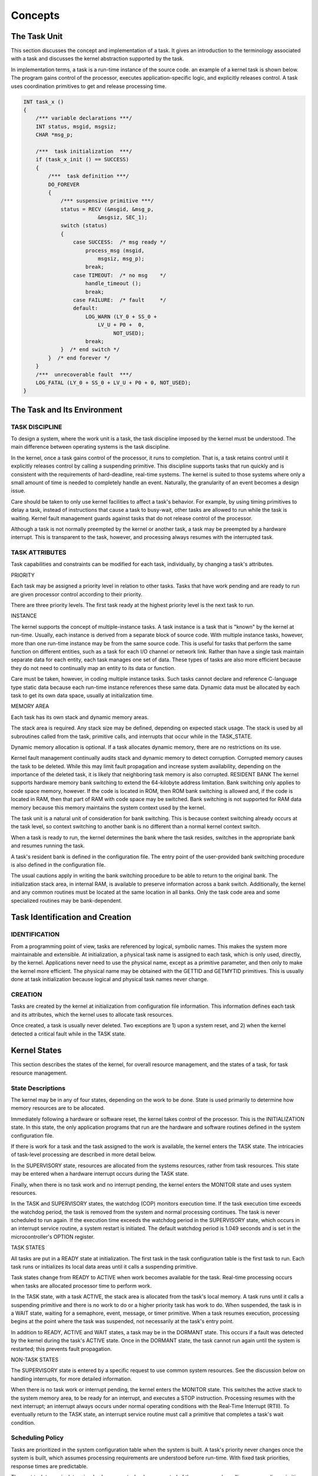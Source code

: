 Concepts
=========================================================================

The Task Unit
-------------

This section discusses the concept and implementation of a task.  It gives an introduction to the terminology associated with a task and discusses the kernel abstraction supported by the task.

In implementation terms, a task is a run-time instance of the source code.  an example of a kernel task is shown below.  The program gains control of the processor, executes application-specific logic, and explicitly releases control.  A task uses coordination primitives to get and release processing time.

.. code:: c

    INT task_x ()
    {
        /*** variable declarations ***/
        INT status, msgid, msgsiz;
        CHAR *msg_p;

        /***  task initialization  ***/
        if (task_x_init () == SUCCESS)
        {
            /***  task definition ***/
            DO_FOREVER
            {
                /*** suspensive primitive ***/
                status = RECV (&msgid, &msg_p,
                            &msgsiz, SEC_1);
                switch (status)
                {
                    case SUCCESS:  /* msg ready */
                        process_msg (msgid,
                            msgsiz, msg_p);
                        break;
                    case TIMEOUT:  /* no msg    */
                        handle_timeout ();
                        break;
                    case FAILURE:  /* fault     */
                    default:
                        LOG_WARN (LY_0 + SS_0 +
                            LV_U + P0 +  0,
                                 NOT_USED);
                        break;
                }  /* end switch */
            }  /* end forever */
        }
        /***  unrecoverable fault  ***/
        LOG_FATAL (LY_0 + SS_0 + LV_U + P0 + 0, NOT_USED);
    }

The Task and Its Environment
----------------------------

TASK DISCIPLINE
^^^^^^^^^^^^^^^

To design a system, where the work unit is a task, the task discipline imposed by the kernel must be understood. The main difference between operating systems is the task discipline.

In the kernel, once a task gains control of the processor, it runs to completion.  That is, a task retains control until it explicitly releases control by calling a suspending primitive.  This discipline supports tasks that run quickly and is consistent with the requirements of hard-deadline, real-time systems.  The kernel is suited to those systems where only a small amount of time is needed to completely handle an event.  Naturally, the granularity of an event becomes a design issue.

Care should be taken to only use kernel facilities to affect a task's behavior.  For example, by using timing primitives to delay a task, instead of instructions that cause a task to busy-wait, other tasks are allowed to run while the task is waiting.  Kernel fault management guards against tasks that do not release control of the processor.

Although a task is not normally preempted by the kernel or another task, a task may be preempted by a hardware interrupt.  This is transparent to the task, however, and processing always resumes with the interrupted task.

TASK ATTRIBUTES
^^^^^^^^^^^^^^^

Task capabilities and constraints can be modified for each task, individually, by changing a task's attributes.

PRIORITY


Each task may be assigned a priority level in relation to other tasks.  Tasks that have work pending and are ready to run are given processor control according to their priority.

There are three priority levels.  The first task ready at the 
highest priority level is the next task to run.

INSTANCE


The kernel supports the concept of multiple-instance tasks.  A task instance is a task that is "known" by the kernel at run-time.  Usually, each instance is derived from a separate block of source code.  With multiple instance tasks, however, more than one run-time instance may be from the same source code.  This is useful for tasks that perform the same function on different entities, such as a task for each I/O channel or network link.  Rather than have a single task maintain separate data for each entity, each task manages one set of data.  These types of tasks are also more efficient because they do not need to continually map an entity to its data or function.

Care must be taken, however, in coding multiple instance 
tasks.  Such tasks cannot declare and reference C-language 
type static data because each run-time instance 
references these same data.  Dynamic data must be allocated 
by each task to get its own data space, usually at 
initialization time.

MEMORY AREA


Each task has its own stack and dynamic memory areas.

The stack area is required.  Any stack size may be defined, 
depending on expected stack usage.  The stack is used by all 
subroutines called from the task, primitive calls, and 
interrupts that occur while in the TASK_STATE.

Dynamic memory allocation is optional.  If a task allocates 
dynamic memory, there are no restrictions on its use.

Kernel fault management continually audits stack and 
dynamic memory to detect corruption.  Corrupted memory 
causes the task to be deleted.  While this may limit fault 
propagation and increase system availability, depending on 
the importance of the deleted task, it is likely that 
neighboring task memory is also corrupted.
RESIDENT BANK The kernel supports hardware memory bank switching to extend the 64-kilobyte address limitation.  Bank switching only applies to code space memory, however.  If the code is located in ROM, then ROM bank switching is allowed and, if the code is located in RAM, then that part of RAM with code space may be switched.  Bank switching is not supported for RAM data memory because this memory maintains the system context used by the kernel.  

The task unit is a natural unit of consideration for bank 
switching.  This is because context switching already occurs 
at the task level, so context switching to another bank is no 
different than a normal kernel context switch.

When a task is ready to run, the kernel determines the bank 
where the task resides, switches in the appropriate bank and 
resumes running the task.

A task's resident bank is defined in the configuration file.  
The entry point of the user-provided bank switching 
procedure is also defined in the configuration file.

The usual cautions apply in writing the bank switching 
procedure to be able to return to the original bank.  The 
initialization stack area, in internal RAM, is available to 
preserve information across a bank switch.  Additionally, the 
kernel and any common routines must be located at the 
same location in all banks.  Only the task code area and some 
specialized routines may be bank-dependent.

Task Identification and Creation
--------------------------------

IDENTIFICATION
^^^^^^^^^^^^^^

From a programming point of view, tasks are referenced by logical, symbolic names.  This makes the system more maintainable and extensible.  At initialization, a physical task name is assigned to each task, which is only used, directly, by the kernel.  Applications never need to use the physical name, except as a primitive parameter, and then only to make the kernel more efficient.  The physical name may be obtained with the GETTID and GETMYTID primitives.  This is usually done at task initialization because logical and physical task names never change.

CREATION
^^^^^^^^

Tasks are created by the kernel at initialization from configuration file information.  This information defines each task and its attributes, which the kernel uses to allocate task resources.

Once created, a task is usually never deleted.  Two exceptions are 1) upon a system reset, and 2) when the kernel detected a critical fault while in the TASK state.


Kernel States
-------------

This section describes the states of the kernel, for overall resource management, and the states of a task, for task resource management.

State Descriptions
^^^^^^^^^^^^^^^^^^

The kernel may be in any of four states, depending on the work to be done.  State is used primarily to determine how memory resources are to be allocated.

Immediately following a hardware or software reset, the kernel takes control of the processor.  This is the INITIALIZATION state.  In this state, the only application programs that run are the hardware and software routines defined in the system configuration file.

If there is work for a task and the task assigned to the work is available, the kernel enters the TASK state.  The intricacies of task-level processing are described in more detail below.

In the SUPERVISORY state, resources are allocated from the systems resources, rather from task resources.  This state may be entered when a hardware interrupt occurs during the TASK state.

Finally, when there is no task work and no interrupt pending, the kernel enters the MONITOR state and uses system resources.

In the TASK and SUPERVISORY states, the watchdog (COP) monitors execution time.  If the task execution time exceeds the watchdog period, the task is removed from the system and normal processing continues.  The task is never scheduled to run again.  If the execution time exceeds the watchdog period in the SUPERVISORY state, which occurs in an interrupt service routine, a system restart is initiated.  The default watchdog period is 1.049 seconds and is set in the microcontroller's OPTION register.

TASK STATES

All tasks are put in a READY state at initialization.    The first task in the task configuration table is the first task to run.  Each task runs or initializes its local data areas until it calls a suspending primitive.

Task states change from READY to ACTIVE when work becomes available for the task.  Real-time processing occurs when tasks are allocated processor time to perform work.  

In the TASK state, with a task ACTIVE, the stack area is allocated from the task's local memory.  A task runs until it calls a suspending primitive and there is no work to do or a higher priority task has work to do.  When suspended, the task is in a WAIT state, waiting for a semaphore, event, message, or timer primitive.  When a task resumes execution, processing begins at the point where the task was suspended, not necessarily at the task's entry point.

In addition to READY, ACTIVE and WAIT states, a task may be in the DORMANT state.  This occurs if a fault was detected by the kernel during the task's ACTIVE state.  Once in the DORMANT state, the task cannot run again until the system is restarted; this prevents fault propagation.

NON-TASK STATES

The SUPERVISORY state is entered by a specific request to use common system resources.  See the discussion below on handling interrupts, for more detailed information.

When there is no task work or interrupt pending, the kernel enters the MONITOR state.  This switches the active stack to the system memory area, to be ready for an interrupt, and executes a STOP instruction.  Processing resumes with the next interrupt; an interrupt always occurs under normal operating conditions with the Real-Time Interrupt (RTII).  To eventually return to the TASK state, an interrupt service routine must call a primitive that completes a task's wait condition.

Scheduling Policy
^^^^^^^^^^^^^^^^^

Tasks are prioritized in the system configuration table when the system is built.  A task's priority never changes once the system is built, which assumes processing requirements are understood before run-time.  With fixed task priorities, response times are predictable.

The next task to run is determined, whenever a task releases control of the processor, by calling a suspending primitive.  At that time, the highest priority task in the READY state is run.  When multiple equal priority tasks are ready to run, the task that first became ready is the first to run.

Tasks may be preempted by interrupts and the interrupt service routine may call a primitive that causes a waiting task to become READY.  Processing always resumes with the interrupt task.

Initialization and Startup
^^^^^^^^^^^^^^^^^^^^^^^^^^

The kernel does the basic hardware and software initialization needed to run the kernel in the target processor environment.  It then automatically invokes initialization routines, provided by the developer, to initialize application-specific hardware and software.

The application-specific routines are the only initialization routines that need to be provided.  Their entry points are specified in the configuration file when the system is built.

Also, configurable microcontroller parameters that need to be set at initialization are defined in the configuration file.

The kernel provides orderly initialization sequencing by initializing from lower to higher levels of abstraction.  First, the hardware, then kernel, then application hardware and software are initialized; the idea is the hardware must be available for the kernel to run, and the hardware and kernel must be available for the application to run.

Entries in the configuration file provide hooks for the kernel to initialize application hardware and software.  The kernel initializes application hardware before software.

At each step, the integrity of the supporting layer is confirmed before the next layer is initialized.  If resources are not available for a layer to provide the necessary services, subsequent layers are not initialized.

Faults that occur before kernel resource allocation and initialization are complete are considered critical because the integrity of the system cannot be guaranteed.  If a critical fault is detected, a STOP instruction is executed to prevent fault propagation.

Handling Interrupts
^^^^^^^^^^^^^^^^^^^

Conceptually, interrupt service routines are very similar to tasks in that they run as a result of an external stimulus that changes the context of the system.  In the case of tasks, the stimuli may be messages, events, or semaphores, while in the case of an interrupt service routine, the stimulus is a hardware event detected by the microcontroller.

Task-related context switches that change resource allocation needs are managed by the kernel.  However, there is no kernel to manage hardware-initiated context switches in the same way.  Interrupt service routines must, therefore, explicitly, interface with the tasks' kernel to coordinate resource allocation.  A SUPERVISORY state is implemented in the kernel for interrupt management.

SUPERVISORY state is entered by calling the primitive, ENTER_SSTATE.  In SUPERVISORY state, the interrupt uses the stack area from the system's memory area.  Upon exiting from the interrupt, by calling EXIT_SSTATE, the interrupted task resumes at the point of interruption, again, using the task's memory area stack.

The kernel supports nested interrupts.  That is, an interrupt may occur, and call ENTER_SSTATE, while another interrupt service routine is in progress.  Control does not return to the task until EXIT_SSTATE is called by the last interrupt service routine.

Tasks may become READY to run as a result of a primitive called by the interrupt service routine, which completes a task's WAITING primitive.

Kernel Primitives
-----------------

This section discusses the concepts associated with primitives.  A detailed description of each kernel primitive is found in Part 3.

kernel functions are called primitives because they are the most basic function for interacting with tasks and requesting kernel services.

Primitives are called during task or interrupt service routine execution.  While primitive code and static data are in the kernel code and data space, primitives use the calling task or interrupt service routine stack area.
